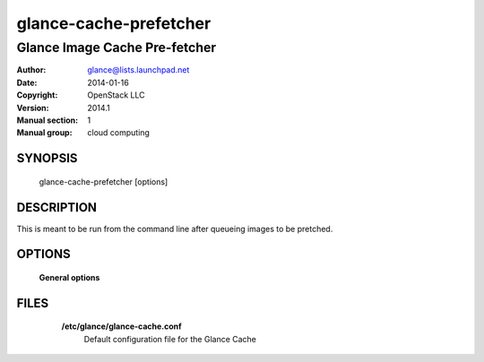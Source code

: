 =======================
glance-cache-prefetcher
=======================

------------------------------
Glance Image Cache Pre-fetcher
------------------------------

:Author: glance@lists.launchpad.net
:Date:   2014-01-16
:Copyright: OpenStack LLC
:Version: 2014.1
:Manual section: 1
:Manual group: cloud computing

SYNOPSIS
========

  glance-cache-prefetcher [options]

DESCRIPTION
===========

This is meant to be run from the command line after queueing
images to be pretched.

OPTIONS
=======

  **General options**

  .. include:: general_options.rst

FILES
=====

    **/etc/glance/glance-cache.conf**
        Default configuration file for the Glance Cache

  .. include:: footer.rst
